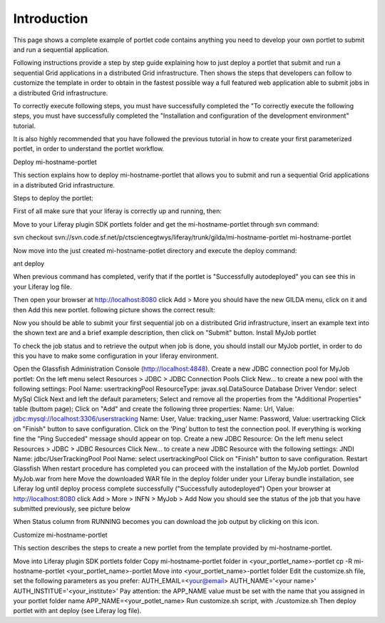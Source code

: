 ************
Introduction
************

This page shows a complete example of portlet code contains anything you need to develop your own portlet to submit and run a sequential application.

Following instructions provide a step by step guide explaining how to just deploy a portlet that submit and run a sequential Grid applications in a distributed Grid infrastructure. Then shows the steps that developers can follow to customize the template in order to obtain in the fastest possible way a full featured web application able to submit jobs in a distributed Grid infrastructure.

To correctly execute following steps, you must have successfully completed the "To correctly execute the following steps, you must have successfully completed the "Installation and configuration of the development environment" tutorial.

It is also highly recommended that you have followed the previous tutorial in how to create your first parameterized portlet, in order to understand the portlet workflow.

Deploy mi-hostname-portlet


This section explains how to deploy mi-hostname-portlet that allows you to submit and run a sequential Grid applications in a distributed Grid infrastructure.

Steps to deploy the portlet:

First of all make sure that your liferay is correctly up and running, then:

Move to your Liferay plugin SDK portlets folder and get the mi-hostname-portlet through svn command:

svn checkout svn://svn.code.sf.net/p/ctsciencegtwys/liferay/trunk/gilda/mi-hostname-portlet mi-hostname-portlet

Now move into the just created mi-hostname-potlet directory and execute the deploy command:

ant deploy

When previous command has completed, verify that if the portlet is "Successfully autodeployed" you can see this in your Liferay log file.

Then open your browser at http://localhost:8080 click Add > More you should have the new GILDA menu, click on it and then Add this new portlet. following picture shows the correct result:

Now you should be able to submit your first sequential job on a distributed Grid infrastructure, insert an example text into the shown text are and a brief example description, then click  on "Submit"  button.
Install MyJob portlet

To check the job status and to retrieve the output when job is done, you should install our MyJob portlet, in order to do this you have to make some configuration in your liferay environment. 

Open the Glassfish Administration Console (http://localhost:4848).
Create a new JDBC connection pool for MyJob portlet:
On the left menu select Resources > JDBC > JDBC Connection Pools
Click New... to create a new pool with the following settings:
Pool Name: usertrackingPool
ResourceType: javax.sql.DataSource
Database Driver Vendor: select MySql
Click Next and left the default parameters;
Select and remove all the properties from the "Additional Properties" table (buttom page);
Click on "Add" and create the following three properties:
Name: Url, Value: jdbc:mysql://localhost:3306/userstracking
Name: User, Value: tracking_user
Name: Password, Value: usertracking
Click on "Finish" button to save configuration.
Click on the 'Ping' button to test the connection pool. If everything is working fine the "Ping Succeded" message should appear on top.
Create a new JDBC Resource:
On the left menu select Resources > JDBC > JDBC Resources
Click New... to create a new JDBC Resource with the following settings:
JNDI Name: jdbc/UserTrackingPool
Pool Name: select usertrackingPool
Click on "Finish" button to save configuration.
Restart Glassfish
When restart procedure has completed you can proceed with the installation of the MyJob portlet.
Downlod MyJob.war from here
Move the downloaded WAR file in the deploy folder under your Liferay bundle installation, see Liferay log until deploy process complete successfully ("Successfully autodeployed")
Open your browser at http://localhost:8080 click Add > More > INFN > MyJob > Add
Now you should see the status of the job that you have submitted previously, see picture below


When Status column from RUNNING becomes  you can download the job output by clicking on this icon.


Customize mi-hostname-portlet

This section describes the steps to create a new portlet from the template provided by mi-hostname-portlet.

Move into Liferay plugin SDK portlets folder
Copy mi-hostname-portlet folder in <your_portlet_name>-portlet cp -R mi-hostname-portlet <your_portlet_name>-portlet
Move into <your_portlet_name>-portlet folder
Edit the customize.sh file, set the following parameters as you prefer:
AUTH_EMAIL=<your@email>
AUTH_NAME='<your name>'
AUTH_INSTITUE='<your_institute>'
Pay attention: the APP_NAME value must be set with the name that you assigned in your portlet folder name
APP_NAME=<your_potlet_name>
Run customize.sh script, with ./customize.sh
Then deploy portlet with ant deploy (see Liferay log file).
